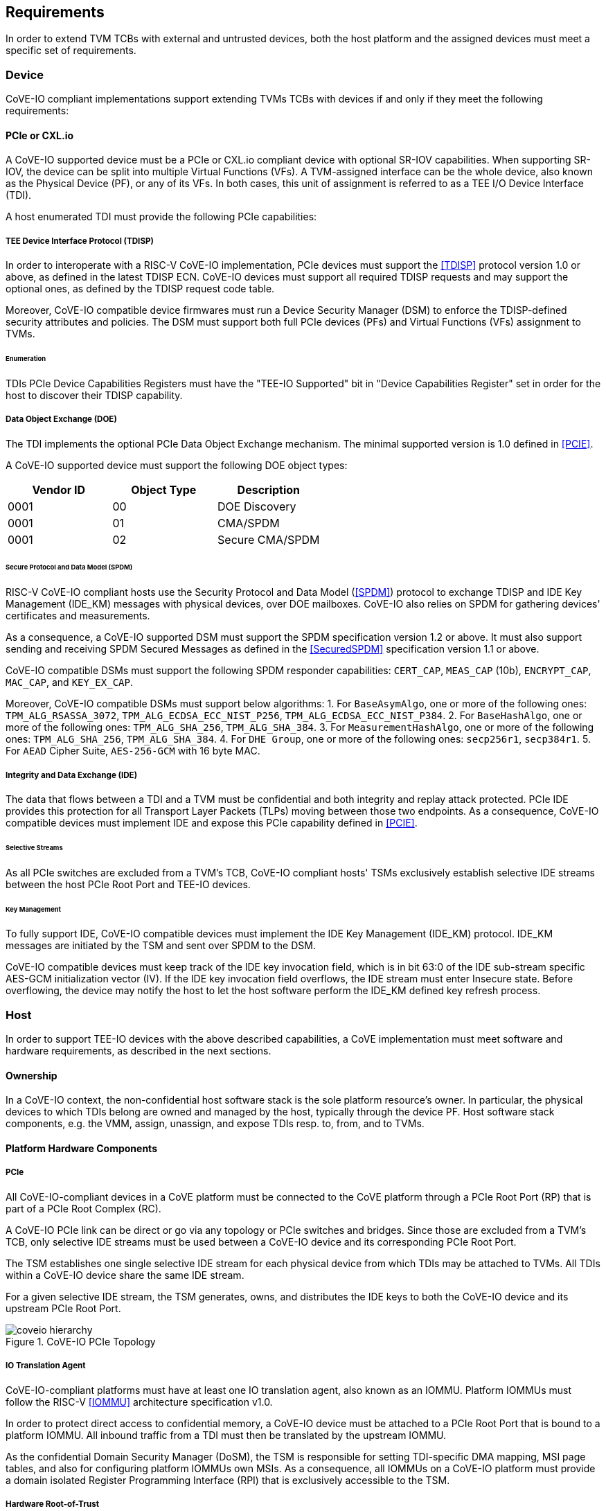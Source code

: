 [[requirements]]
== Requirements

In order to extend TVM TCBs with external and untrusted devices, both the host
platform and the assigned devices must meet a specific set of requirements.

=== Device

CoVE-IO compliant implementations support extending TVMs TCBs with devices if
and only if they meet the following requirements:

==== PCIe or CXL.io

A CoVE-IO supported device must be a PCIe or CXL.io compliant device with
optional SR-IOV capabilities. When supporting SR-IOV, the device can be split
into multiple Virtual Functions (VFs). A TVM-assigned interface can be the whole
device, also known as the Physical Device (PF), or any of its VFs. In both
cases, this unit of assignment is referred to as a TEE I/O Device Interface
(TDI).

A host enumerated TDI must provide the following PCIe capabilities:

===== TEE Device Interface Protocol (TDISP)

In order to interoperate with a RISC-V CoVE-IO implementation, PCIe devices must
support the <<TDISP>> protocol version 1.0 or above, as defined in the latest
TDISP ECN. CoVE-IO devices must support all required TDISP requests and may
support the optional ones, as defined by the TDISP request code table.

Moreover, CoVE-IO compatible device firmwares must run a Device Security Manager
(DSM) to enforce the TDISP-defined security attributes and policies.
The DSM must support both full PCIe devices (PFs) and Virtual Functions (VFs)
assignment to TVMs.

====== Enumeration

TDIs PCIe Device Capabilities Registers must have the "TEE-IO Supported" bit in
"Device Capabilities Register" set in order for the host to discover their TDISP
capability.

===== Data Object Exchange (DOE)

The TDI implements the optional PCIe Data Object Exchange mechanism. The minimal
supported version is 1.0 defined in <<PCIE>>.

A CoVE-IO supported device must support the following DOE object types:

|===
| Vendor ID | Object Type | Description

| 0001 | 00 | DOE Discovery
| 0001 | 01 | CMA/SPDM
| 0001 | 02 | Secure CMA/SPDM
|===

====== Secure Protocol and Data Model (SPDM)

RISC-V CoVE-IO compliant hosts use the Security Protocol and Data Model (<<SPDM>>)
protocol to exchange TDISP and IDE Key Management (IDE_KM) messages with
physical devices, over DOE mailboxes. CoVE-IO also relies on SPDM for
gathering devices' certificates and measurements.

As a consequence, a CoVE-IO supported DSM must support the SPDM specification
version 1.2 or above. It must also support sending and receiving SPDM Secured
Messages as defined in the <<SecuredSPDM>> specification version 1.1 or above.

CoVE-IO compatible DSMs must support the following SPDM responder capabilities:
`CERT_CAP`, `MEAS_CAP` (10b), `ENCRYPT_CAP`, `MAC_CAP`, and `KEY_EX_CAP`.

Moreover, CoVE-IO compatible DSMs must support below algorithms:
1. For `BaseAsymAlgo`, one or more of the following ones: `TPM_ALG_RSASSA_3072`,
   `TPM_ALG_ECDSA_ECC_NIST_P256`, `TPM_ALG_ECDSA_ECC_NIST_P384`.
2. For `BaseHashAlgo`, one or more of the following ones: `TPM_ALG_SHA_256`,
   `TPM_ALG_SHA_384`.
3. For `MeasurementHashAlgo`, one or more of the following ones:
   `TPM_ALG_SHA_256`, `TPM_ALG_SHA_384`.
4. For `DHE Group`, one or more of the following ones: `secp256r1`, `secp384r1`.
5. For `AEAD` Cipher Suite, `AES-256-GCM` with 16 byte MAC.

===== Integrity and Data Exchange (IDE)

The data that flows between a TDI and a TVM must be confidential and both
integrity and replay attack protected. PCIe IDE provides this protection for all
Transport Layer Packets (TLPs) moving between those two endpoints. As a
consequence, CoVE-IO compatible devices must implement IDE and expose this PCIe
capability defined in <<PCIE>>.

====== Selective Streams

As all PCIe switches are excluded from a TVM's TCB, CoVE-IO compliant hosts'
TSMs exclusively establish selective IDE streams between the host PCIe Root Port
and TEE-IO devices.

====== Key Management

To fully support IDE, CoVE-IO compatible devices must implement the IDE Key
Management (IDE_KM) protocol. IDE_KM messages are initiated by the TSM and sent
over SPDM to the DSM.

CoVE-IO compatible devices must keep track of the IDE key invocation field,
which is in bit 63:0 of the IDE sub-stream specific AES-GCM initialization
vector (IV). If the IDE key invocation field overflows, the IDE stream must
enter Insecure state. Before overflowing, the device may notify the host to let
the host software perform the IDE_KM defined key refresh process.

=== Host

In order to support TEE-IO devices with the above described capabilities, a
CoVE implementation must meet software and hardware requirements, as described
in the next sections.

==== Ownership

In a CoVE-IO context, the non-confidential host software stack is the sole
platform resource's owner. In particular, the physical devices to which TDIs
belong are owned and managed by the host, typically through the device PF.
Host software stack components, e.g. the VMM, assign, unassign, and expose
TDIs resp. to, from, and to TVMs.

==== Platform Hardware Components

===== PCIe

All CoVE-IO-compliant devices in a CoVE platform must be connected to the CoVE
platform through a PCIe Root Port (RP) that is part of a PCIe Root Complex (RC).

A CoVE-IO PCIe link can be direct or go via any topology or PCIe switches and
bridges. Since those are excluded from a TVM's TCB, only selective IDE streams
must be used between a CoVE-IO device and its corresponding PCIe Root Port.

The TSM establishes one single selective IDE stream for each physical device
from which TDIs may be attached to TVMs. All TDIs within a CoVE-IO device share
the same IDE stream.

For a given selective IDE stream, the TSM generates, owns, and distributes the
IDE keys to both the CoVE-IO device and its upstream PCIe Root Port.

[[coveio_hierarchy]]
.CoVE-IO PCIe Topology
image::images/coveio_hierarchy.svg[align="center"]


===== IO Translation Agent

CoVE-IO-compliant platforms must have at least one IO translation agent, also
known as an IOMMU. Platform IOMMUs must follow the RISC-V <<IOMMU>> architecture
specification v1.0.

In order to protect direct access to confidential memory, a CoVE-IO device must
be attached to a PCIe Root Port that is bound to a platform IOMMU. All inbound
traffic from a TDI must then be translated by the upstream IOMMU.

As the confidential Domain Security Manager (DoSM), the TSM is responsible for
setting TDI-specific DMA mapping, MSI page tables, and also for configuring
platform IOMMUs own MSIs. As a consequence, all IOMMUs on a CoVE-IO platform
must provide a domain isolated Register Programming Interface (RPI) that is
exclusively accessible to the TSM.

===== Hardware Root-of-Trust

As described in <<PCIe>>, the TSM generates and sets the IDE keys into both the
CoVE-IO PCIe endpoint and its upstream Root Port, for all maintained selective
IDE streams.

When setting IDE keys into a CoVE-IO device, the TSM relies on the DSM IDE Key
Management (`IDE_KM`) support, and its ability to receive IDE_KM messages over a
Secured SPDM session. However, there are no architecturally-defined PCIe
protocol for managing Root Port IDE keys.

Instead of adding multiple vendor-specific `IDE_KM` implementations to the TSM,
the TSM relies on the platform hardware Root-of-Trust (HROT) to implement the
`IDE_KM` protocol and abstract the platform specific PCIe RP implementation away
from the TSM. The TSM establishes a Secured SPDM session with the HROT over a
host accessible DOE mailbox, and then sets platform RP IDE keys over that
session.

[[IDE_KM_RPT]]
.PCIe Root Port IDE Key Management through Hardware Root-of-Trust
image::images/rp_rot_idekm.svg[align="center"]

As a consequence, a CoVE-IO-compliant platform must have at least one PCIe
accessible HROT, with the following requirements:

1. The HROT must support the DOE mechanism
2. The HROT must support Secured SPDM sessions
3. The HROT must support the IDE Key Management protocol

===== CoVE-IO Manifest

The TSM must be provisioned with a trusted piece of data describing the required
CoVE-IO platform components. The hardware Root-of-Trust provides the TSM with a
CoVE-IO manifest containing the following pieces of information:

Trust anchor:: A list of root certificates that the TSM uses to verify DSM
certificates received through SPDM.

IOMMUs:: For each IOMMU present in the platform:
* The IOMMU RPI MMIO base address. This is used as the IOMMU identifier.

PCIe Root Ports:: For each PCIe Root Ports present in the platform:
* A PCIe Segment:Bus:Device:Function identifier.
* The IOMMU identifier the RP is bound to.
* The list of all MMIO ranges routed throught that RP.
* The RP ECAM base address.
* All downstream PCIe Endpoints linked to that RP, identified by their PCIe RID
(i.e. the device PCIe Bus:Device:Function triplet).

TODO: More precise CoVE-IO manifest format.

==== Software

===== Host

To support extending TVMs with CoVE-IO devices, the untrusted domain software
stack must:

* Implement the <<CoVE>> Host Extension (`COVH`).
* Support the RISC-V <<IOMMU>> programming interface with an IOMMU driver.
* Implement the CoVE-IO host ABI, as described in Chapter 8 of this document.

===== TSM

The trusted Domain Security Manager, i.e. the TSM, is the trusted intermediary
between the untrusted domain and the TVM. To allow for securely assigning TDIs
into TVMs, it must:

* Support the <<CoVE>> Host Extension (`COVH`).
* Implement the <<CoVE>> Guest Extension (`COVH` and `COVG`).
* Support the RISC-V <<IOMMU>> programming interface with an IOMMU driver.
* Support the CoVE-IO host ABI, as described in Chapter 8 of this document:
  ** Implement the SPDM requester protocol and flows.
  ** Implement the TDISP requester protocol and flows.
  ** Implement the PCIe IDE Key Management protocol.
* Implement the CoVE-IO guest ABI, as described in Chapter 8 of this document.

=== Guest

A TVM guest must verify and explictly accept any TDI into their TCBs. The TSM
prevents both TDIs from directly accessing the TVM confidential memory and the
TVM from doing memory mapped I/O with TDIs, unless the TVM guest accepts the
TDI.

By implementing the CoVE-IO guest ABI, the TSM allows for a TVM guest to verify
the trustworthiness of an assigned TDI. The TVM also uses the same ABI to notify
the TSM about its TDI acceptance decision.

The TDI verification process from the TVM guest not only requires support from
the TSM through the CoVE-IO guest ABI but may also include running local or
remote attestation of the physical device the assigned TDI belongs to.
In order to minimize the TVM guest software stack changes needed to support the
CoVE-IO TDI verification, attestation, and acceptance flows, the CoVE-IO guest
must run a Trusted Device Manager (TDM) as a separate TVM guest process.
Although the TDM can be architectured in a TEE-agnostic fashion, it must support
the CoVE-IO guest ABI.
